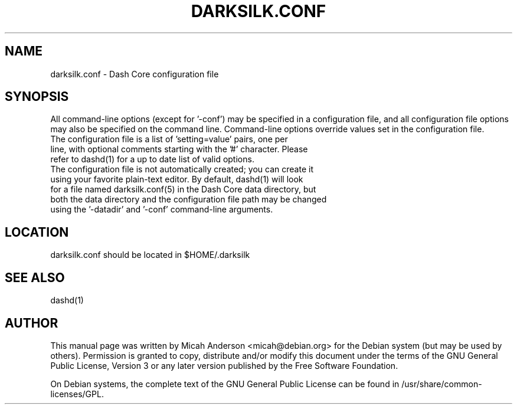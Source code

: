 .TH DARKSILK.CONF "5" "November 2016" "darksilk.conf 1.0"
.SH NAME
darksilk.conf \- Dash Core configuration file
.SH SYNOPSIS
All command-line options (except for '\-conf') may be specified in a configuration file, and all configuration file options may also be specified on the command line. Command-line options override values set in the configuration file.
.TP
The configuration file is a list of 'setting=value' pairs, one per line, with optional comments starting with the '#' character. Please refer to dashd(1) for a up to date list of valid options.
.TP
The configuration file is not automatically created; you can create it using your favorite plain-text editor. By default, dashd(1) will look for a file named darksilk.conf(5) in the Dash Core data directory, but both the data directory and the configuration file path may be changed using the '\-datadir' and '\-conf' command-line arguments.
.SH LOCATION
darksilk.conf should be located in $HOME/.darksilk

.SH "SEE ALSO"
dashd(1)
.SH AUTHOR
This manual page was written by Micah Anderson <micah@debian.org> for the Debian system (but may be used by others). Permission is granted to copy, distribute and/or modify this document under the terms of the GNU General Public License, Version 3 or any later version published by the Free Software Foundation.

On Debian systems, the complete text of the GNU General Public License can be found in /usr/share/common-licenses/GPL.

